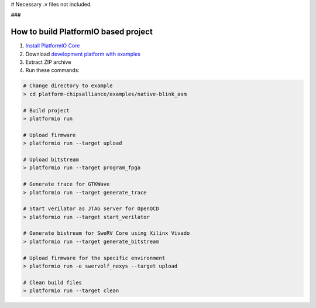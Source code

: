 # Necessary .v files not included.



..  Copyright 2014-present PlatformIO <contact@platformio.org>
    Licensed under the Apache License, Version 2.0 (the "License");
    you may not use this file except in compliance with the License.
    You may obtain a copy of the License at
       http://www.apache.org/licenses/LICENSE-2.0
    Unless required by applicable law or agreed to in writing, software
    distributed under the License is distributed on an "AS IS" BASIS,
    WITHOUT WARRANTIES OR CONDITIONS OF ANY KIND, either express or implied.
    See the License for the specific language governing permissions and
    limitations under the License.

### 

How to build PlatformIO based project
=====================================

1. `Install PlatformIO Core <http://docs.platformio.org/page/core.html>`_
2. Download `development platform with examples <https://github.com/platformio/platform-chipsalliance/archive/develop.zip>`_
3. Extract ZIP archive
4. Run these commands:

.. code-block:: bash

    # Change directory to example
    > cd platform-chipsalliance/examples/native-blink_asm
    
    # Build project
    > platformio run
    
    # Upload firmware
    > platformio run --target upload
    
    # Upload bitstream
    > platformio run --target program_fpga
    
    # Generate trace for GTKWave
    > platformio run --target generate_trace
    
    # Start verilator as JTAG server for OpenOCD
    > platformio run --target start_verilator
    
    # Generate bistream for SweRV Core using Xilinx Vivado
    > platformio run --target generate_bitstream
    
    # Upload firmware for the specific environment
    > platformio run -e swervolf_nexys --target upload
    
    # Clean build files
    > platformio run --target clean
